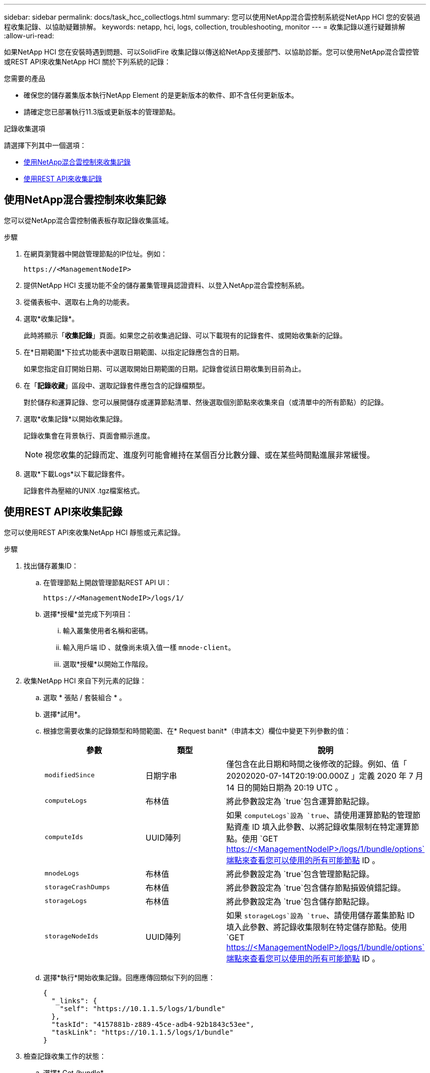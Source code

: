 ---
sidebar: sidebar 
permalink: docs/task_hcc_collectlogs.html 
summary: 您可以使用NetApp混合雲控制系統從NetApp HCI 您的安裝過程收集記錄、以協助疑難排解。 
keywords: netapp, hci, logs, collection, troubleshooting, monitor 
---
= 收集記錄以進行疑難排解
:allow-uri-read: 


[role="lead"]
如果NetApp HCI 您在安裝時遇到問題、可以SolidFire 收集記錄以傳送給NetApp支援部門、以協助診斷。您可以使用NetApp混合雲控管或REST API來收集NetApp HCI 關於下列系統的記錄：

.您需要的產品
* 確保您的儲存叢集版本執行NetApp Element 的是更新版本的軟件、即不含任何更新版本。
* 請確定您已部署執行11.3版或更新版本的管理節點。


.記錄收集選項
請選擇下列其中一個選項：

* <<使用NetApp混合雲控制來收集記錄>>
* <<使用REST API來收集記錄>>




== 使用NetApp混合雲控制來收集記錄

您可以從NetApp混合雲控制儀表板存取記錄收集區域。

.步驟
. 在網頁瀏覽器中開啟管理節點的IP位址。例如：
+
[listing]
----
https://<ManagementNodeIP>
----
. 提供NetApp HCI 支援功能不全的儲存叢集管理員認證資料、以登入NetApp混合雲控制系統。
. 從儀表板中、選取右上角的功能表。
. 選取*收集記錄*。
+
此時將顯示「*收集記錄*」頁面。如果您之前收集過記錄、可以下載現有的記錄套件、或開始收集新的記錄。

. 在*日期範圍*下拉式功能表中選取日期範圍、以指定記錄應包含的日期。
+
如果您指定自訂開始日期、可以選取開始日期範圍的日期。記錄會從該日期收集到目前為止。

. 在「*記錄收藏*」區段中、選取記錄套件應包含的記錄檔類型。
+
對於儲存和運算記錄、您可以展開儲存或運算節點清單、然後選取個別節點來收集來自（或清單中的所有節點）的記錄。

. 選取*收集記錄*以開始收集記錄。
+
記錄收集會在背景執行、頁面會顯示進度。

+

NOTE: 視您收集的記錄而定、進度列可能會維持在某個百分比數分鐘、或在某些時間點進展非常緩慢。

. 選取*下載Logs*以下載記錄套件。
+
記錄套件為壓縮的UNIX .tgz檔案格式。





== 使用REST API來收集記錄

您可以使用REST API來收集NetApp HCI 靜態或元素記錄。

.步驟
. 找出儲存叢集ID：
+
.. 在管理節點上開啟管理節點REST API UI：
+
[listing]
----
https://<ManagementNodeIP>/logs/1/
----
.. 選擇*授權*並完成下列項目：
+
... 輸入叢集使用者名稱和密碼。
... 輸入用戶端 ID 、就像尚未填入值一樣 `mnode-client`。
... 選取*授權*以開始工作階段。




. 收集NetApp HCI 來自下列元素的記錄：
+
.. 選取 * 張貼 / 套裝組合 * 。
.. 選擇*試用*。
.. 根據您需要收集的記錄類型和時間範圍、在* Request banit*（申請本文）欄位中變更下列參數的值：
+
|===
| 參數 | 類型 | 說明 


| `modifiedSince` | 日期字串 | 僅包含在此日期和時間之後修改的記錄。例如、值「 20202020-07-14T20:19:00.000Z 」定義 2020 年 7 月 14 日的開始日期為 20:19 UTC 。 


| `computeLogs` | 布林值 | 將此參數設定為 `true`包含運算節點記錄。 


| `computeIds` | UUID陣列 | 如果 `computeLogs`設為 `true`、請使用運算節點的管理節點資產 ID 填入此參數、以將記錄收集限制在特定運算節點。使用 `GET https://<ManagementNodeIP>/logs/1/bundle/options`端點來查看您可以使用的所有可能節點 ID 。 


| `mnodeLogs` | 布林值 | 將此參數設定為 `true`包含管理節點記錄。 


| `storageCrashDumps` | 布林值 | 將此參數設定為 `true`包含儲存節點損毀偵錯記錄。 


| `storageLogs` | 布林值 | 將此參數設定為 `true`包含儲存節點記錄。 


| `storageNodeIds` | UUID陣列 | 如果 `storageLogs`設為 `true`、請使用儲存叢集節點 ID 填入此參數、將記錄收集限制在特定儲存節點。使用 `GET https://<ManagementNodeIP>/logs/1/bundle/options`端點來查看您可以使用的所有可能節點 ID 。 
|===
.. 選擇*執行*開始收集記錄。回應應傳回類似下列的回應：
+
[listing]
----
{
  "_links": {
    "self": "https://10.1.1.5/logs/1/bundle"
  },
  "taskId": "4157881b-z889-45ce-adb4-92b1843c53ee",
  "taskLink": "https://10.1.1.5/logs/1/bundle"
}
----


. 檢查記錄收集工作的狀態：
+
.. 選擇* Get /bundle*。
.. 選擇*試用*。
.. 選取*執行*以傳回集合工作的狀態。
.. 捲動至回應本文的底部。
+
您應該會看到 `percentComplete`詳細說明集合進度的屬性。如果集合完成、則 `downloadLink`屬性會包含完整的下載連結、包括記錄套件的檔案名稱。

.. 複製屬性結尾的檔案名稱 `downloadLink`。


. 下載收集的記錄套件：
+
.. 選擇* Get /bundle/｛fileName｝*。
.. 選擇*試用*。
.. 將先前複製的檔案名稱貼到 `filename`參數文字欄位。
.. 選擇*執行*。
+
執行後、回應本文區域會出現下載連結。

.. 選取*下載檔案*、然後將產生的檔案儲存到您的電腦。
+
記錄套件為壓縮的UNIX .tgz檔案格式。





[discrete]
== 如需詳細資訊、請參閱

* https://docs.netapp.com/us-en/vcp/index.html["vCenter Server的VMware vCenter外掛程式NetApp Element"^]

